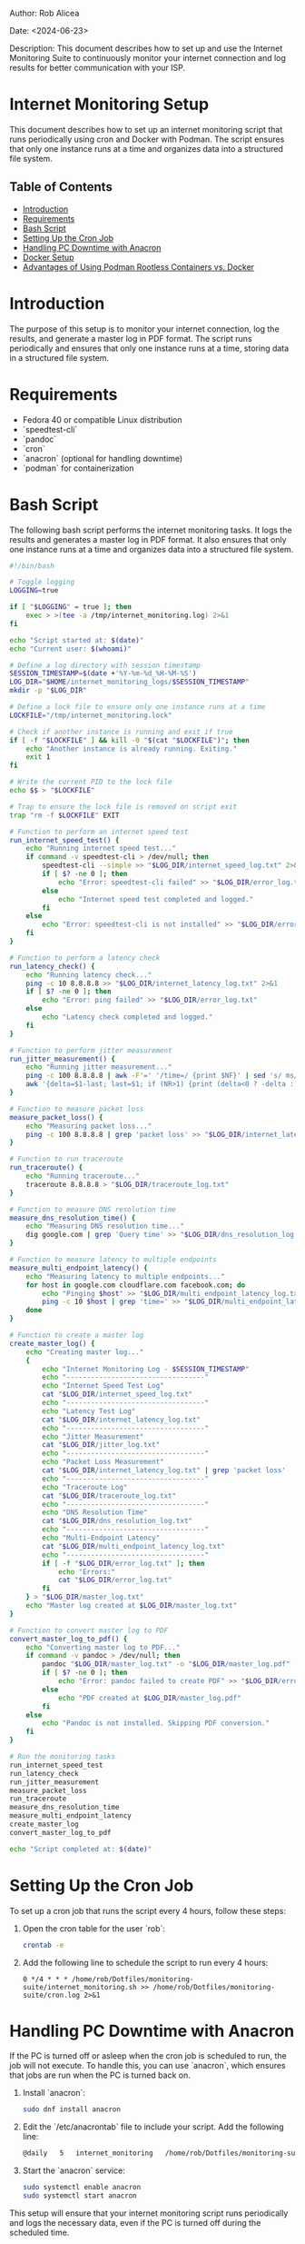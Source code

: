#+STARTUP: showall
#+OPTIONS: toc:2
#+INFOJS_OPT: view:info toc:tdepth:2

**** Author: Rob Alicea
**** Date: <2024-06-23>
**** Description: This document describes how to set up and use the Internet Monitoring Suite to continuously monitor your internet connection and log results for better communication with your ISP.

* Internet Monitoring Setup

This document describes how to set up an internet monitoring script that runs periodically using cron and Docker with Podman. The script ensures that only one instance runs at a time and organizes data into a structured file system.

** Table of Contents
- [[#introduction][Introduction]]
- [[#requirements][Requirements]]
- [[#bash-script][Bash Script]]
- [[#setting-up-the-cron-job][Setting Up the Cron Job]]
- [[#handling-pc-downtime][Handling PC Downtime with Anacron]]
- [[#docker-setup][Docker Setup]]
- [[#advantages-of-podman][Advantages of Using Podman Rootless Containers vs. Docker]]

* Introduction

The purpose of this setup is to monitor your internet connection, log the results, and generate a master log in PDF format. The script runs periodically and ensures that only one instance runs at a time, storing data in a structured file system.

* Requirements

- Fedora 40 or compatible Linux distribution
- `speedtest-cli`
- `pandoc`
- `cron`
- `anacron` (optional for handling downtime)
- `podman` for containerization

* Bash Script

The following bash script performs the internet monitoring tasks. It logs the results and generates a master log in PDF format. It also ensures that only one instance runs at a time and organizes data into a structured file system.

#+BEGIN_SRC sh :tangle /home/rob/Dotfiles/monitoring-suite/internet_monitoring.sh
#!/bin/bash

# Toggle logging
LOGGING=true

if [ "$LOGGING" = true ]; then
    exec > >(tee -a /tmp/internet_monitoring.log) 2>&1
fi

echo "Script started at: $(date)"
echo "Current user: $(whoami)"

# Define a log directory with session timestamp
SESSION_TIMESTAMP=$(date +'%Y-%m-%d_%H-%M-%S')
LOG_DIR="$HOME/internet_monitoring_logs/$SESSION_TIMESTAMP"
mkdir -p "$LOG_DIR"

# Define a lock file to ensure only one instance runs at a time
LOCKFILE="/tmp/internet_monitoring.lock"

# Check if another instance is running and exit if true
if [ -f "$LOCKFILE" ] && kill -0 "$(cat "$LOCKFILE")"; then
    echo "Another instance is already running. Exiting."
    exit 1
fi

# Write the current PID to the lock file
echo $$ > "$LOCKFILE"

# Trap to ensure the lock file is removed on script exit
trap "rm -f $LOCKFILE" EXIT

# Function to perform an internet speed test
run_internet_speed_test() {
    echo "Running internet speed test..."
    if command -v speedtest-cli > /dev/null; then
        speedtest-cli --simple >> "$LOG_DIR/internet_speed_log.txt" 2>&1
        if [ $? -ne 0 ]; then
            echo "Error: speedtest-cli failed" >> "$LOG_DIR/error_log.txt"
        else
            echo "Internet speed test completed and logged."
        fi
    else
        echo "Error: speedtest-cli is not installed" >> "$LOG_DIR/error_log.txt"
    fi
}

# Function to perform a latency check
run_latency_check() {
    echo "Running latency check..."
    ping -c 10 8.8.8.8 >> "$LOG_DIR/internet_latency_log.txt" 2>&1
    if [ $? -ne 0 ]; then
        echo "Error: ping failed" >> "$LOG_DIR/error_log.txt"
    else
        echo "Latency check completed and logged."
    fi
}

# Function to perform jitter measurement
run_jitter_measurement() {
    echo "Running jitter measurement..."
    ping -c 100 8.8.8.8 | awk -F'=' '/time=/ {print $NF}' | sed 's/ ms//' > "$LOG_DIR/jitter_log.txt"
    awk '{delta=$1-last; last=$1; if (NR>1) {print (delta<0 ? -delta : delta); sum+=delta}} END {print "Average jitter:", sum/NR, "ms"}' "$LOG_DIR/jitter_log.txt" >> "$LOG_DIR/internet_latency_log.txt"
}

# Function to measure packet loss
measure_packet_loss() {
    echo "Measuring packet loss..."
    ping -c 100 8.8.8.8 | grep 'packet loss' >> "$LOG_DIR/internet_latency_log.txt"
}

# Function to run traceroute
run_traceroute() {
    echo "Running traceroute..."
    traceroute 8.8.8.8 > "$LOG_DIR/traceroute_log.txt"
}

# Function to measure DNS resolution time
measure_dns_resolution_time() {
    echo "Measuring DNS resolution time..."
    dig google.com | grep 'Query time' >> "$LOG_DIR/dns_resolution_log.txt"
}

# Function to measure latency to multiple endpoints
measure_multi_endpoint_latency() {
    echo "Measuring latency to multiple endpoints..."
    for host in google.com cloudflare.com facebook.com; do
        echo "Pinging $host" >> "$LOG_DIR/multi_endpoint_latency_log.txt"
        ping -c 10 $host | grep 'time=' >> "$LOG_DIR/multi_endpoint_latency_log.txt"
    done
}

# Function to create a master log
create_master_log() {
    echo "Creating master log..."
    {
        echo "Internet Monitoring Log - $SESSION_TIMESTAMP"
        echo "----------------------------------"
        echo "Internet Speed Test Log"
        cat "$LOG_DIR/internet_speed_log.txt"
        echo "----------------------------------"
        echo "Latency Test Log"
        cat "$LOG_DIR/internet_latency_log.txt"
        echo "----------------------------------"
        echo "Jitter Measurement"
        cat "$LOG_DIR/jitter_log.txt"
        echo "----------------------------------"
        echo "Packet Loss Measurement"
        cat "$LOG_DIR/internet_latency_log.txt" | grep 'packet loss'
        echo "----------------------------------"
        echo "Traceroute Log"
        cat "$LOG_DIR/traceroute_log.txt"
        echo "----------------------------------"
        echo "DNS Resolution Time"
        cat "$LOG_DIR/dns_resolution_log.txt"
        echo "----------------------------------"
        echo "Multi-Endpoint Latency"
        cat "$LOG_DIR/multi_endpoint_latency_log.txt"
        echo "----------------------------------"
        if [ -f "$LOG_DIR/error_log.txt" ]; then
            echo "Errors:"
            cat "$LOG_DIR/error_log.txt"
        fi
    } > "$LOG_DIR/master_log.txt"
    echo "Master log created at $LOG_DIR/master_log.txt"
}

# Function to convert master log to PDF
convert_master_log_to_pdf() {
    echo "Converting master log to PDF..."
    if command -v pandoc > /dev/null; then
        pandoc "$LOG_DIR/master_log.txt" -o "$LOG_DIR/master_log.pdf"
        if [ $? -ne 0 ]; then
            echo "Error: pandoc failed to create PDF" >> "$LOG_DIR/error_log.txt"
        else
            echo "PDF created at $LOG_DIR/master_log.pdf"
        fi
    else
        echo "Pandoc is not installed. Skipping PDF conversion."
    fi
}

# Run the monitoring tasks
run_internet_speed_test
run_latency_check
run_jitter_measurement
measure_packet_loss
run_traceroute
measure_dns_resolution_time
measure_multi_endpoint_latency
create_master_log
convert_master_log_to_pdf

echo "Script completed at: $(date)"
#+END_SRC

* Setting Up the Cron Job

To set up a cron job that runs the script every 4 hours, follow these steps:

1. Open the cron table for the user `rob`:
   #+BEGIN_SRC sh
   crontab -e
   #+END_SRC

2. Add the following line to schedule the script to run every 4 hours:
   #+BEGIN_SRC crontab
   0 */4 * * * /home/rob/Dotfiles/monitoring-suite/internet_monitoring.sh >> /home/rob/Dotfiles/monitoring-suite/cron.log 2>&1
   #+END_SRC

* Handling PC Downtime with Anacron

If the PC is turned off or asleep when the cron job is scheduled to run, the job will not execute. To handle this, you can use `anacron`, which ensures that jobs are run when the PC is turned back on.

1. Install `anacron`:
   #+BEGIN_SRC sh
   sudo dnf install anacron
   #+END_SRC

2. Edit the `/etc/anacrontab` file to include your script. Add the following line:
   #+BEGIN_SRC sh
   @daily   5   internet_monitoring   /home/rob/Dotfiles/monitoring-suite/internet_monitoring.sh
   #+END_SRC

3. Start the `anacron` service:
   #+BEGIN_SRC sh
   sudo systemctl enable anacron
   sudo systemctl start anacron
   #+END_SRC

This setup will ensure that your internet monitoring script runs periodically and logs the necessary data, even if the PC is turned off during the scheduled time.

* Docker Setup

To set up the internet monitoring script using Docker with Podman, follow these steps:

1. Create a `Dockerfile` in the same directory as your script (`/home/rob/Dotfiles/monitoring-suite/`).

#+BEGIN_SRC Dockerfile
# Use a base image with Fedora
FROM fedora:latest

# Install necessary packages
RUN dnf -y update && \
    dnf -y install speedtest-cli pandoc cronie

# Copy the script into the container
COPY internet_monitoring.sh /usr/local/bin/internet_monitoring.sh

# Make the script executable
RUN chmod +x /usr/local/bin/internet_monitoring.sh

# Set up a cron job
RUN echo "0 */4 * * * /usr/local/bin/internet_monitoring.sh >> /var/log/internet_monitoring.log 2>&1" > /etc/cron.d/internet_monitoring && \
    crontab /etc/cron.d/internet_monitoring

# Set the entrypoint to cron
ENTRYPOINT ["crond", "-n"]
#+END_SRC

2. Build the Docker image with Podman:

   Navigate to the directory containing your `Dockerfile` and run the following command to build your Docker image:

   #+BEGIN_SRC sh
   cd /home/rob/Dotfiles/monitoring-suite
   podman build -t internet-monitoring-suite .
   #+END_SRC

3. Run the Docker container with Podman:

   After building the image, you can run the container using the following command:

   #+BEGIN_SRC sh
   podman run -d --name internet-monitoring-suite internet-monitoring-suite
   #+END_SRC

* Advantages of Using Podman Rootless Containers vs. Docker

Podman is a container management tool similar to Docker but with some key differences, particularly in how it handles security and rootless containers.

1. **Rootless Operation**: Podman allows you to run containers without requiring root privileges. This enhances security as it reduces the risk of system compromise through container vulnerabilities.

2. **Docker Compatibility**: Podman uses the same container image format as Docker, making it easy to transition between the two tools. Most Docker commands also work with Podman.

3. **Daemon-less Architecture**: Unlike Docker, which relies on a central daemon to manage containers, Podman uses a daemon-less architecture. Each container runs as a child process of the Podman command, which improves resource usage and stability.

4. **Integration with Systemd**: Podman can generate systemd unit files for containers, allowing better integration with the system's service management. This makes it easier to manage and automate container lifecycle operations.

5. **Security**: Podman's rootless mode and integration with SELinux (on supported systems) provide enhanced security. Containers run with user namespaces and other Linux security features that help isolate them from the host system.

In summary, Podman offers a more secure and flexible container management experience, making it a suitable alternative to Docker, especially for rootless container operations.

